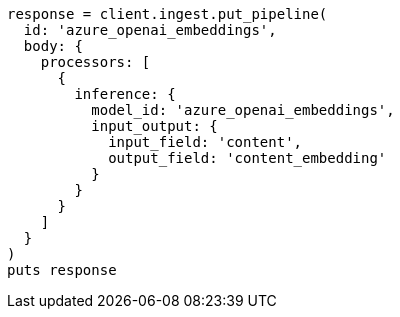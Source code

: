 [source, ruby]
----
response = client.ingest.put_pipeline(
  id: 'azure_openai_embeddings',
  body: {
    processors: [
      {
        inference: {
          model_id: 'azure_openai_embeddings',
          input_output: {
            input_field: 'content',
            output_field: 'content_embedding'
          }
        }
      }
    ]
  }
)
puts response
----
